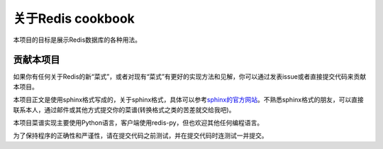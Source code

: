 关于Redis cookbook
===================

本项目的目标是展示Redis数据库的各种用法。

贡献本项目
------------

如果你有任何关于Redis的新“菜式”，或者对现有“菜式”有更好的实现方法和见解，你可以通过发表issue或者直接提交代码来贡献本项目。

本项目正文是使用sphinx格式写成的，关于sphinx格式，具体可以参考\ `sphinx的官方网站 <http://sphinx.pocoo.org>`_\ 。不熟悉sphinx格式的朋友，可以直接联系本人，通过邮件或其他方式提交你的菜谱(转换格式之类的苦差就交给我吧)。

本项目菜谱实现主要使用Python语言，客户端使用redis-py，但也欢迎其他任何编程语言。

为了保持程序的正确性和严谨性，请在提交代码之前测试，并在提交代码时连测试一并提交。
